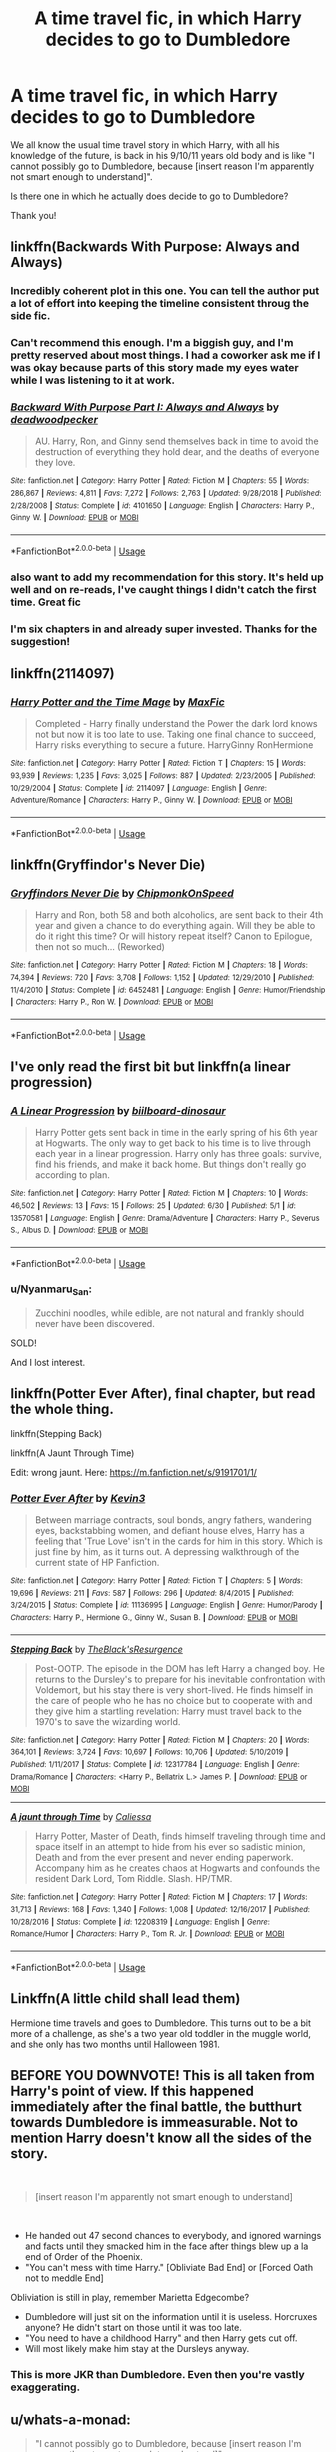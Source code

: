 #+TITLE: A time travel fic, in which Harry decides to go to Dumbledore

* A time travel fic, in which Harry decides to go to Dumbledore
:PROPERTIES:
:Author: mine811
:Score: 50
:DateUnix: 1594041491.0
:DateShort: 2020-Jul-06
:FlairText: Request
:END:
We all know the usual time travel story in which Harry, with all his knowledge of the future, is back in his 9/10/11 years old body and is like "I cannot possibly go to Dumbledore, because [insert reason I'm apparently not smart enough to understand]".

Is there one in which he actually does decide to go to Dumbledore?

Thank you!


** linkffn(Backwards With Purpose: Always and Always)
:PROPERTIES:
:Author: pumpkin_noodles
:Score: 18
:DateUnix: 1594049945.0
:DateShort: 2020-Jul-06
:END:

*** Incredibly coherent plot in this one. You can tell the author put a lot of effort into keeping the timeline consistent throug the side fic.
:PROPERTIES:
:Author: kenneth1221
:Score: 15
:DateUnix: 1594060278.0
:DateShort: 2020-Jul-06
:END:


*** Can't recommend this enough. I'm a biggish guy, and I'm pretty reserved about most things. I had a coworker ask me if I was okay because parts of this story made my eyes water while I was listening to it at work.
:PROPERTIES:
:Author: KingSouma
:Score: 9
:DateUnix: 1594057764.0
:DateShort: 2020-Jul-06
:END:


*** [[https://www.fanfiction.net/s/4101650/1/][*/Backward With Purpose Part I: Always and Always/*]] by [[https://www.fanfiction.net/u/386600/deadwoodpecker][/deadwoodpecker/]]

#+begin_quote
  AU. Harry, Ron, and Ginny send themselves back in time to avoid the destruction of everything they hold dear, and the deaths of everyone they love.
#+end_quote

^{/Site/:} ^{fanfiction.net} ^{*|*} ^{/Category/:} ^{Harry} ^{Potter} ^{*|*} ^{/Rated/:} ^{Fiction} ^{M} ^{*|*} ^{/Chapters/:} ^{55} ^{*|*} ^{/Words/:} ^{286,867} ^{*|*} ^{/Reviews/:} ^{4,811} ^{*|*} ^{/Favs/:} ^{7,272} ^{*|*} ^{/Follows/:} ^{2,763} ^{*|*} ^{/Updated/:} ^{9/28/2018} ^{*|*} ^{/Published/:} ^{2/28/2008} ^{*|*} ^{/Status/:} ^{Complete} ^{*|*} ^{/id/:} ^{4101650} ^{*|*} ^{/Language/:} ^{English} ^{*|*} ^{/Characters/:} ^{Harry} ^{P.,} ^{Ginny} ^{W.} ^{*|*} ^{/Download/:} ^{[[http://www.ff2ebook.com/old/ffn-bot/index.php?id=4101650&source=ff&filetype=epub][EPUB]]} ^{or} ^{[[http://www.ff2ebook.com/old/ffn-bot/index.php?id=4101650&source=ff&filetype=mobi][MOBI]]}

--------------

*FanfictionBot*^{2.0.0-beta} | [[https://github.com/tusing/reddit-ffn-bot/wiki/Usage][Usage]]
:PROPERTIES:
:Author: FanfictionBot
:Score: 8
:DateUnix: 1594049969.0
:DateShort: 2020-Jul-06
:END:


*** also want to add my recommendation for this story. It's held up well and on re-reads, I've caught things I didn't catch the first time. Great fic
:PROPERTIES:
:Author: ljaffe19
:Score: 4
:DateUnix: 1594072614.0
:DateShort: 2020-Jul-07
:END:


*** I'm six chapters in and already super invested. Thanks for the suggestion!
:PROPERTIES:
:Author: mine811
:Score: 3
:DateUnix: 1594074843.0
:DateShort: 2020-Jul-07
:END:


** linkffn(2114097)
:PROPERTIES:
:Author: Omeganian
:Score: 3
:DateUnix: 1594047995.0
:DateShort: 2020-Jul-06
:END:

*** [[https://www.fanfiction.net/s/2114097/1/][*/Harry Potter and the Time Mage/*]] by [[https://www.fanfiction.net/u/564706/MaxFic][/MaxFic/]]

#+begin_quote
  Completed - Harry finally understand the Power the dark lord knows not but now it is too late to use. Taking one final chance to succeed, Harry risks everything to secure a future. HarryGinny RonHermione
#+end_quote

^{/Site/:} ^{fanfiction.net} ^{*|*} ^{/Category/:} ^{Harry} ^{Potter} ^{*|*} ^{/Rated/:} ^{Fiction} ^{T} ^{*|*} ^{/Chapters/:} ^{15} ^{*|*} ^{/Words/:} ^{93,939} ^{*|*} ^{/Reviews/:} ^{1,235} ^{*|*} ^{/Favs/:} ^{3,025} ^{*|*} ^{/Follows/:} ^{887} ^{*|*} ^{/Updated/:} ^{2/23/2005} ^{*|*} ^{/Published/:} ^{10/29/2004} ^{*|*} ^{/Status/:} ^{Complete} ^{*|*} ^{/id/:} ^{2114097} ^{*|*} ^{/Language/:} ^{English} ^{*|*} ^{/Genre/:} ^{Adventure/Romance} ^{*|*} ^{/Characters/:} ^{Harry} ^{P.,} ^{Ginny} ^{W.} ^{*|*} ^{/Download/:} ^{[[http://www.ff2ebook.com/old/ffn-bot/index.php?id=2114097&source=ff&filetype=epub][EPUB]]} ^{or} ^{[[http://www.ff2ebook.com/old/ffn-bot/index.php?id=2114097&source=ff&filetype=mobi][MOBI]]}

--------------

*FanfictionBot*^{2.0.0-beta} | [[https://github.com/tusing/reddit-ffn-bot/wiki/Usage][Usage]]
:PROPERTIES:
:Author: FanfictionBot
:Score: 3
:DateUnix: 1594048007.0
:DateShort: 2020-Jul-06
:END:


** linkffn(Gryffindor's Never Die)
:PROPERTIES:
:Author: The-Apprentice-Autho
:Score: 3
:DateUnix: 1594065215.0
:DateShort: 2020-Jul-07
:END:

*** [[https://www.fanfiction.net/s/6452481/1/][*/Gryffindors Never Die/*]] by [[https://www.fanfiction.net/u/1004602/ChipmonkOnSpeed][/ChipmonkOnSpeed/]]

#+begin_quote
  Harry and Ron, both 58 and both alcoholics, are sent back to their 4th year and given a chance to do everything again. Will they be able to do it right this time? Or will history repeat itself? Canon to Epilogue, then not so much... (Reworked)
#+end_quote

^{/Site/:} ^{fanfiction.net} ^{*|*} ^{/Category/:} ^{Harry} ^{Potter} ^{*|*} ^{/Rated/:} ^{Fiction} ^{M} ^{*|*} ^{/Chapters/:} ^{18} ^{*|*} ^{/Words/:} ^{74,394} ^{*|*} ^{/Reviews/:} ^{720} ^{*|*} ^{/Favs/:} ^{3,708} ^{*|*} ^{/Follows/:} ^{1,152} ^{*|*} ^{/Updated/:} ^{12/29/2010} ^{*|*} ^{/Published/:} ^{11/4/2010} ^{*|*} ^{/Status/:} ^{Complete} ^{*|*} ^{/id/:} ^{6452481} ^{*|*} ^{/Language/:} ^{English} ^{*|*} ^{/Genre/:} ^{Humor/Friendship} ^{*|*} ^{/Characters/:} ^{Harry} ^{P.,} ^{Ron} ^{W.} ^{*|*} ^{/Download/:} ^{[[http://www.ff2ebook.com/old/ffn-bot/index.php?id=6452481&source=ff&filetype=epub][EPUB]]} ^{or} ^{[[http://www.ff2ebook.com/old/ffn-bot/index.php?id=6452481&source=ff&filetype=mobi][MOBI]]}

--------------

*FanfictionBot*^{2.0.0-beta} | [[https://github.com/tusing/reddit-ffn-bot/wiki/Usage][Usage]]
:PROPERTIES:
:Author: FanfictionBot
:Score: 1
:DateUnix: 1594065234.0
:DateShort: 2020-Jul-07
:END:


** I've only read the first bit but linkffn(a linear progression)
:PROPERTIES:
:Author: roseworthh
:Score: 2
:DateUnix: 1594048100.0
:DateShort: 2020-Jul-06
:END:

*** [[https://www.fanfiction.net/s/13570581/1/][*/A Linear Progression/*]] by [[https://www.fanfiction.net/u/13153513/biilboard-dinosaur][/biilboard-dinosaur/]]

#+begin_quote
  Harry Potter gets sent back in time in the early spring of his 6th year at Hogwarts. The only way to get back to his time is to live through each year in a linear progression. Harry only has three goals: survive, find his friends, and make it back home. But things don't really go according to plan.
#+end_quote

^{/Site/:} ^{fanfiction.net} ^{*|*} ^{/Category/:} ^{Harry} ^{Potter} ^{*|*} ^{/Rated/:} ^{Fiction} ^{M} ^{*|*} ^{/Chapters/:} ^{10} ^{*|*} ^{/Words/:} ^{46,502} ^{*|*} ^{/Reviews/:} ^{13} ^{*|*} ^{/Favs/:} ^{15} ^{*|*} ^{/Follows/:} ^{25} ^{*|*} ^{/Updated/:} ^{6/30} ^{*|*} ^{/Published/:} ^{5/1} ^{*|*} ^{/id/:} ^{13570581} ^{*|*} ^{/Language/:} ^{English} ^{*|*} ^{/Genre/:} ^{Drama/Adventure} ^{*|*} ^{/Characters/:} ^{Harry} ^{P.,} ^{Severus} ^{S.,} ^{Albus} ^{D.} ^{*|*} ^{/Download/:} ^{[[http://www.ff2ebook.com/old/ffn-bot/index.php?id=13570581&source=ff&filetype=epub][EPUB]]} ^{or} ^{[[http://www.ff2ebook.com/old/ffn-bot/index.php?id=13570581&source=ff&filetype=mobi][MOBI]]}

--------------

*FanfictionBot*^{2.0.0-beta} | [[https://github.com/tusing/reddit-ffn-bot/wiki/Usage][Usage]]
:PROPERTIES:
:Author: FanfictionBot
:Score: 2
:DateUnix: 1594048121.0
:DateShort: 2020-Jul-06
:END:


*** u/Nyanmaru_San:
#+begin_quote
  Zucchini noodles, while edible, are not natural and frankly should never have been discovered.
#+end_quote

SOLD!

And I lost interest.
:PROPERTIES:
:Author: Nyanmaru_San
:Score: 2
:DateUnix: 1594095626.0
:DateShort: 2020-Jul-07
:END:


** linkffn(Potter Ever After), final chapter, but read the whole thing.

linkffn(Stepping Back)

linkffn(A Jaunt Through Time)

Edit: wrong jaunt. Here: [[https://m.fanfiction.net/s/9191701/1/]]
:PROPERTIES:
:Author: Shadowclonier
:Score: 2
:DateUnix: 1594056801.0
:DateShort: 2020-Jul-06
:END:

*** [[https://www.fanfiction.net/s/11136995/1/][*/Potter Ever After/*]] by [[https://www.fanfiction.net/u/279988/Kevin3][/Kevin3/]]

#+begin_quote
  Between marriage contracts, soul bonds, angry fathers, wandering eyes, backstabbing women, and defiant house elves, Harry has a feeling that 'True Love' isn't in the cards for him in this story. Which is just fine by him, as it turns out. A depressing walkthrough of the current state of HP Fanfiction.
#+end_quote

^{/Site/:} ^{fanfiction.net} ^{*|*} ^{/Category/:} ^{Harry} ^{Potter} ^{*|*} ^{/Rated/:} ^{Fiction} ^{T} ^{*|*} ^{/Chapters/:} ^{5} ^{*|*} ^{/Words/:} ^{19,696} ^{*|*} ^{/Reviews/:} ^{211} ^{*|*} ^{/Favs/:} ^{587} ^{*|*} ^{/Follows/:} ^{296} ^{*|*} ^{/Updated/:} ^{8/4/2015} ^{*|*} ^{/Published/:} ^{3/24/2015} ^{*|*} ^{/Status/:} ^{Complete} ^{*|*} ^{/id/:} ^{11136995} ^{*|*} ^{/Language/:} ^{English} ^{*|*} ^{/Genre/:} ^{Humor/Parody} ^{*|*} ^{/Characters/:} ^{Harry} ^{P.,} ^{Hermione} ^{G.,} ^{Ginny} ^{W.,} ^{Susan} ^{B.} ^{*|*} ^{/Download/:} ^{[[http://www.ff2ebook.com/old/ffn-bot/index.php?id=11136995&source=ff&filetype=epub][EPUB]]} ^{or} ^{[[http://www.ff2ebook.com/old/ffn-bot/index.php?id=11136995&source=ff&filetype=mobi][MOBI]]}

--------------

[[https://www.fanfiction.net/s/12317784/1/][*/Stepping Back/*]] by [[https://www.fanfiction.net/u/8024050/TheBlack-sResurgence][/TheBlack'sResurgence/]]

#+begin_quote
  Post-OOTP. The episode in the DOM has left Harry a changed boy. He returns to the Dursley's to prepare for his inevitable confrontation with Voldemort, but his stay there is very short-lived. He finds himself in the care of people who he has no choice but to cooperate with and they give him a startling revelation: Harry must travel back to the 1970's to save the wizarding world.
#+end_quote

^{/Site/:} ^{fanfiction.net} ^{*|*} ^{/Category/:} ^{Harry} ^{Potter} ^{*|*} ^{/Rated/:} ^{Fiction} ^{M} ^{*|*} ^{/Chapters/:} ^{20} ^{*|*} ^{/Words/:} ^{364,101} ^{*|*} ^{/Reviews/:} ^{3,724} ^{*|*} ^{/Favs/:} ^{10,697} ^{*|*} ^{/Follows/:} ^{10,706} ^{*|*} ^{/Updated/:} ^{5/10/2019} ^{*|*} ^{/Published/:} ^{1/11/2017} ^{*|*} ^{/Status/:} ^{Complete} ^{*|*} ^{/id/:} ^{12317784} ^{*|*} ^{/Language/:} ^{English} ^{*|*} ^{/Genre/:} ^{Drama/Romance} ^{*|*} ^{/Characters/:} ^{<Harry} ^{P.,} ^{Bellatrix} ^{L.>} ^{James} ^{P.} ^{*|*} ^{/Download/:} ^{[[http://www.ff2ebook.com/old/ffn-bot/index.php?id=12317784&source=ff&filetype=epub][EPUB]]} ^{or} ^{[[http://www.ff2ebook.com/old/ffn-bot/index.php?id=12317784&source=ff&filetype=mobi][MOBI]]}

--------------

[[https://www.fanfiction.net/s/12208319/1/][*/A jaunt through Time/*]] by [[https://www.fanfiction.net/u/8401322/Caliessa][/Caliessa/]]

#+begin_quote
  Harry Potter, Master of Death, finds himself traveling through time and space itself in an attempt to hide from his ever so sadistic minion, Death and from the ever present and never ending paperwork. Accompany him as he creates chaos at Hogwarts and confounds the resident Dark Lord, Tom Riddle. Slash. HP/TMR.
#+end_quote

^{/Site/:} ^{fanfiction.net} ^{*|*} ^{/Category/:} ^{Harry} ^{Potter} ^{*|*} ^{/Rated/:} ^{Fiction} ^{M} ^{*|*} ^{/Chapters/:} ^{17} ^{*|*} ^{/Words/:} ^{31,713} ^{*|*} ^{/Reviews/:} ^{168} ^{*|*} ^{/Favs/:} ^{1,340} ^{*|*} ^{/Follows/:} ^{1,008} ^{*|*} ^{/Updated/:} ^{12/16/2017} ^{*|*} ^{/Published/:} ^{10/28/2016} ^{*|*} ^{/Status/:} ^{Complete} ^{*|*} ^{/id/:} ^{12208319} ^{*|*} ^{/Language/:} ^{English} ^{*|*} ^{/Genre/:} ^{Romance/Humor} ^{*|*} ^{/Characters/:} ^{Harry} ^{P.,} ^{Tom} ^{R.} ^{Jr.} ^{*|*} ^{/Download/:} ^{[[http://www.ff2ebook.com/old/ffn-bot/index.php?id=12208319&source=ff&filetype=epub][EPUB]]} ^{or} ^{[[http://www.ff2ebook.com/old/ffn-bot/index.php?id=12208319&source=ff&filetype=mobi][MOBI]]}

--------------

*FanfictionBot*^{2.0.0-beta} | [[https://github.com/tusing/reddit-ffn-bot/wiki/Usage][Usage]]
:PROPERTIES:
:Author: FanfictionBot
:Score: 1
:DateUnix: 1594056837.0
:DateShort: 2020-Jul-06
:END:


** Linkffn(A little child shall lead them)

Hermione time travels and goes to Dumbledore. This turns out to be a bit more of a challenge, as she's a two year old toddler in the muggle world, and she only has two months until Halloween 1981.
:PROPERTIES:
:Author: 15_Redstones
:Score: 2
:DateUnix: 1594147990.0
:DateShort: 2020-Jul-07
:END:


** *BEFORE YOU DOWNVOTE!* This is all taken from Harry's point of view. If this happened immediately after the final battle, the butthurt towards Dumbledore is immeasurable. Not to mention Harry doesn't know all the sides of the story.

​

#+begin_quote
  [insert reason I'm apparently not smart enough to understand]
#+end_quote

​

- He handed out 47 second chances to everybody, and ignored warnings and facts until they smacked him in the face after things blew up a la end of Order of the Phoenix.
- "You can't mess with time Harry." [Obliviate Bad End] or [Forced Oath not to meddle End]

Obliviation is still in play, remember Marietta Edgecombe?

- Dumbledore will just sit on the information until it is useless. Horcruxes anyone? He didn't start on those until it was too late.
- "You need to have a childhood Harry" and then Harry gets cut off.
- Will most likely make him stay at the Dursleys anyway.
:PROPERTIES:
:Author: Nyanmaru_San
:Score: 2
:DateUnix: 1594136403.0
:DateShort: 2020-Jul-07
:END:

*** This is more JKR than Dumbledore. Even then you're vastly exaggerating.
:PROPERTIES:
:Author: whats-a-monad
:Score: 1
:DateUnix: 1607559880.0
:DateShort: 2020-Dec-10
:END:


** u/whats-a-monad:
#+begin_quote
  "I cannot possibly go to Dumbledore, because [insert reason I'm apparently not smart enough to understand]"
#+end_quote

It's because the MC (usually Harry) then loses his only real advantage and the story will be driven more by Dumbledore and his men than Harry. It will also make defeating Voldemort pretty easy, and the authors don't like that.
:PROPERTIES:
:Author: whats-a-monad
:Score: 1
:DateUnix: 1607560128.0
:DateShort: 2020-Dec-10
:END:


** How about someone other than Harry?

linkffn(The Peace Not Promised) has Severus offered the chance to return to the year after his breakup with Lily; he can't relive that, but "everything else would be up to you." He works closely with Dumbledore to end the first war without needing a second, hoping above all else to keep Lily safe this time. It's unfinished, but the author is very organised and updates monthly.

(And, of course, with Severus having decades more patience and maturity, and turning his back on the Death Eaters, Lily is willing to give their friendship another chance.)
:PROPERTIES:
:Author: thrawnca
:Score: 1
:DateUnix: 1594074665.0
:DateShort: 2020-Jul-07
:END:

*** [[https://www.fanfiction.net/s/12369512/1/][*/The Peace Not Promised/*]] by [[https://www.fanfiction.net/u/812247/Tempest-Kiro][/Tempest Kiro/]]

#+begin_quote
  His life had been a mockery to itself, as too his death it seemed. For what kind of twisted humour would force Severus Snape to relive his greatest regret? To return him to the point in his life when the only person that ever mattered in his life had already turned away.
#+end_quote

^{/Site/:} ^{fanfiction.net} ^{*|*} ^{/Category/:} ^{Harry} ^{Potter} ^{*|*} ^{/Rated/:} ^{Fiction} ^{T} ^{*|*} ^{/Chapters/:} ^{85} ^{*|*} ^{/Words/:} ^{659,503} ^{*|*} ^{/Reviews/:} ^{2,127} ^{*|*} ^{/Favs/:} ^{1,015} ^{*|*} ^{/Follows/:} ^{1,301} ^{*|*} ^{/Updated/:} ^{7/3} ^{*|*} ^{/Published/:} ^{2/16/2017} ^{*|*} ^{/id/:} ^{12369512} ^{*|*} ^{/Language/:} ^{English} ^{*|*} ^{/Genre/:} ^{Drama/Romance} ^{*|*} ^{/Characters/:} ^{<Lily} ^{Evans} ^{P.,} ^{Severus} ^{S.>} ^{Albus} ^{D.} ^{*|*} ^{/Download/:} ^{[[http://www.ff2ebook.com/old/ffn-bot/index.php?id=12369512&source=ff&filetype=epub][EPUB]]} ^{or} ^{[[http://www.ff2ebook.com/old/ffn-bot/index.php?id=12369512&source=ff&filetype=mobi][MOBI]]}

--------------

*FanfictionBot*^{2.0.0-beta} | [[https://github.com/tusing/reddit-ffn-bot/wiki/Usage][Usage]]
:PROPERTIES:
:Author: FanfictionBot
:Score: 0
:DateUnix: 1594074768.0
:DateShort: 2020-Jul-07
:END:


** Harry Potter and the Anticlimax?
:PROPERTIES:
:Author: WhosThisGeek
:Score: 0
:DateUnix: 1594090314.0
:DateShort: 2020-Jul-07
:END:


** I'll write for you:

​

1. Harry travels back in time
2. Harry goes to Dumbledore
3. Dumbledore erases his memories
4. The End
:PROPERTIES:
:Author: Jon_Riptide
:Score: -14
:DateUnix: 1594063994.0
:DateShort: 2020-Jul-07
:END:

*** Why would he do that
:PROPERTIES:
:Author: mine811
:Score: 7
:DateUnix: 1594065698.0
:DateShort: 2020-Jul-07
:END:

**** for the "gREaTEr gOoD"
:PROPERTIES:
:Author: blast_ended_sqrt
:Score: 0
:DateUnix: 1594082793.0
:DateShort: 2020-Jul-07
:END:
